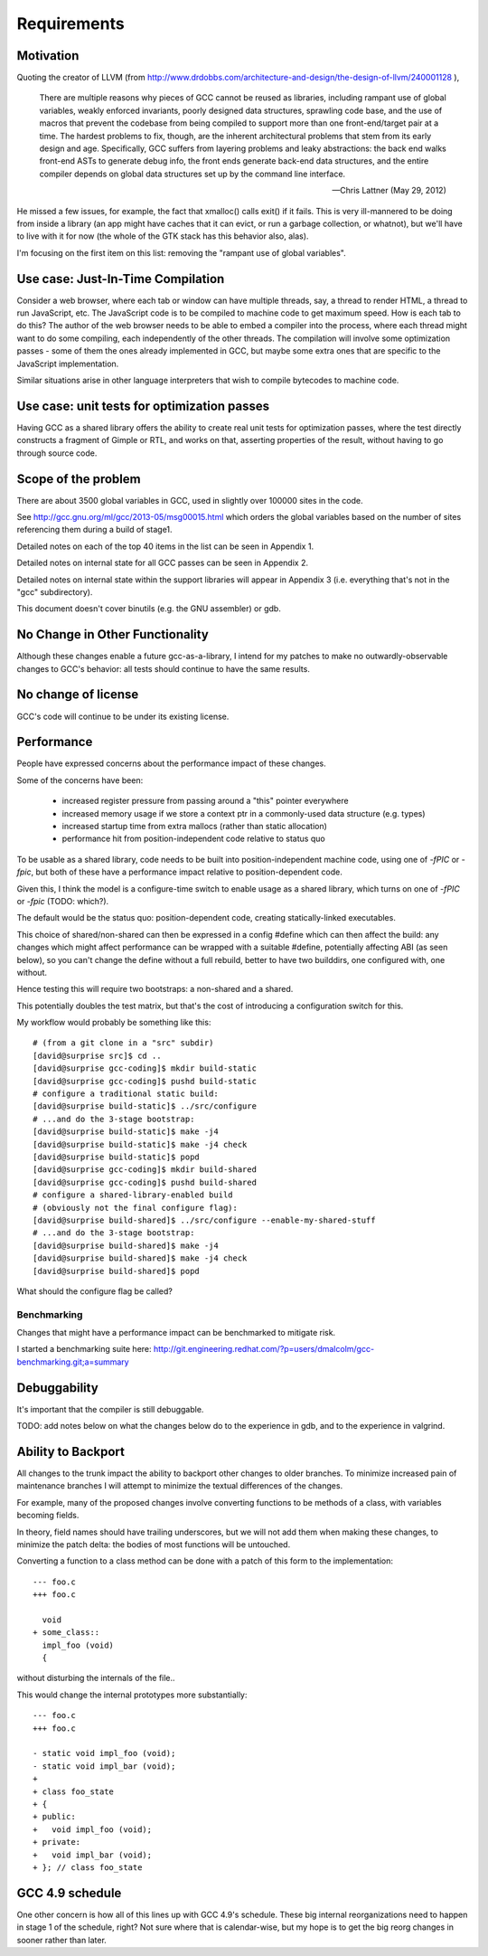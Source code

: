 Requirements
============

Motivation
----------
Quoting the creator of LLVM (from
http://www.drdobbs.com/architecture-and-design/the-design-of-llvm/240001128 ),

  There are multiple reasons why pieces of GCC cannot be reused as
  libraries, including rampant use of global variables, weakly enforced
  invariants, poorly designed data structures, sprawling code base, and
  the use of macros that prevent the codebase from being compiled to
  support more than one front-end/target pair at a time. The hardest
  problems to fix, though, are the inherent architectural problems that
  stem from its early design and age. Specifically, GCC suffers from
  layering problems and leaky abstractions: the back end walks front-end
  ASTs to generate debug info, the front ends generate back-end data
  structures, and the entire compiler depends on global data structures
  set up by the command line interface.

  -- Chris Lattner (May 29, 2012)

He missed a few issues, for example, the fact that xmalloc() calls
exit() if it fails.  This is very ill-mannered to be doing from inside a
library (an app might have caches that it can evict, or run a garbage
collection, or whatnot), but we'll have to live with it for now (the
whole of the GTK stack has this behavior also, alas).

I'm focusing on the first item on this list: removing the "rampant use
of global variables".

Use case: Just-In-Time Compilation
----------------------------------
Consider a web browser, where each tab or window can have multiple
threads, say, a thread to render HTML, a thread to run JavaScript, etc.
The JavaScript code is to be compiled to machine code to get maximum
speed.  How is each tab to do this?   The author of the web browser
needs to be able to embed a compiler into the process, where each thread
might want to do some compiling, each independently of the other
threads.   The compilation will involve some optimization passes - some
of them the ones already implemented in GCC, but maybe some extra ones
that are specific to the JavaScript implementation.

Similar situations arise in other language interpreters that wish to
compile bytecodes to machine code.

Use case: unit tests for optimization passes
--------------------------------------------
Having GCC as a shared library offers the ability to create real unit tests
for optimization passes, where the test directly constructs a fragment
of Gimple or RTL, and works on that, asserting properties of the result,
without having to go through source code.

Scope of the problem
--------------------
There are about 3500 global variables in GCC, used in slightly over 100000
sites in the code.

See
http://gcc.gnu.org/ml/gcc/2013-05/msg00015.html
which orders the global variables based on the number of sites
referencing them during a build of stage1.

Detailed notes on each of the top 40 items in the list can be seen
in Appendix 1.

Detailed notes on internal state for all GCC passes can be seen in
Appendix 2.

Detailed notes on internal state within the support libraries will appear in
Appendix 3 (i.e. everything that's not in the "gcc" subdirectory).

This document doesn't cover binutils (e.g. the GNU assembler) or gdb.

No Change in Other Functionality
--------------------------------
Although these changes enable a future gcc-as-a-library, I intend for
my patches to make no outwardly-observable changes to GCC's behavior:
all tests should continue to have the same results.

No change of license
--------------------
GCC's code will continue to be under its existing license.

Performance
-----------
People have expressed concerns about the performance impact of these
changes.

Some of the concerns have been:

  * increased register pressure from passing around a "this" pointer
    everywhere
  * increased memory usage if we store a context ptr in a commonly-used
    data structure (e.g. types)
  * increased startup time from extra mallocs (rather than static
    allocation)
  * performance hit from position-independent code relative to status quo

To be usable as a shared library, code needs to be built into
position-independent machine code, using one of `-fPIC` or `-fpic`, but
both of these have a performance impact relative to position-dependent
code.

Given this, I think the model is a configure-time switch to enable usage
as a shared library, which turns on one of `-fPIC` or `-fpic`
(TODO: which?).

The default would be the status quo: position-dependent code, creating
statically-linked executables.

This choice of shared/non-shared can then be expressed in a config #define
which can then affect the build: any changes which might affect performance
can be wrapped with a suitable #define, potentially affecting ABI (as seen
below), so you can't change the define without a full rebuild, better to
have two builddirs, one configured with, one without.

Hence testing this will require two bootstraps: a non-shared and a shared.

This potentially doubles the test matrix, but that's the cost of introducing
a configuration switch for this.

My workflow would probably be something like this::

   # (from a git clone in a "src" subdir)
   [david@surprise src]$ cd ..
   [david@surprise gcc-coding]$ mkdir build-static
   [david@surprise gcc-coding]$ pushd build-static
   # configure a traditional static build:
   [david@surprise build-static]$ ../src/configure
   # ...and do the 3-stage bootstrap:
   [david@surprise build-static]$ make -j4
   [david@surprise build-static]$ make -j4 check
   [david@surprise build-static]$ popd
   [david@surprise gcc-coding]$ mkdir build-shared
   [david@surprise gcc-coding]$ pushd build-shared
   # configure a shared-library-enabled build
   # (obviously not the final configure flag):
   [david@surprise build-shared]$ ../src/configure --enable-my-shared-stuff
   # ...and do the 3-stage bootstrap:
   [david@surprise build-shared]$ make -j4
   [david@surprise build-shared]$ make -j4 check
   [david@surprise build-shared]$ popd

What should the configure flag be called?


Benchmarking
^^^^^^^^^^^^
Changes that might have a performance impact can be benchmarked to mitigate
risk.

I started a benchmarking suite here:
http://git.engineering.redhat.com/?p=users/dmalcolm/gcc-benchmarking.git;a=summary


Debuggability
-------------
It's important that the compiler is still debuggable.

TODO: add notes below on what the changes below do to the experience in gdb,
and to the experience in valgrind.


Ability to Backport
-------------------
All changes to the trunk impact the ability to backport other changes to
older branches.  To minimize increased pain of maintenance branches I will
attempt to minimize the textual differences of the changes.

For example, many of the proposed changes involve converting functions to
be methods of a class, with variables becoming fields.

In theory, field names should have trailing underscores, but we will not
add them when making these changes, to minimize the patch delta: the bodies
of most functions will be untouched.

Converting a function to a class method can be done with a patch of this
form to the implementation::

  --- foo.c
  +++ foo.c

    void
  + some_class::
    impl_foo (void)
    {

without disturbing the internals of the file..

This would change the internal prototypes more substantially::

  --- foo.c
  +++ foo.c

  - static void impl_foo (void);
  - static void impl_bar (void);
  +
  + class foo_state
  + {
  + public:
  +   void impl_foo (void);
  + private:
  +   void impl_bar (void);
  + }; // class foo_state


GCC 4.9 schedule
----------------
One other concern is how all of this lines up with GCC 4.9's schedule.
These big internal reorganizations need to happen in stage 1 of the
schedule, right?  Not sure where that is calendar-wise, but my
hope is to get the big reorg changes in sooner rather than later.

